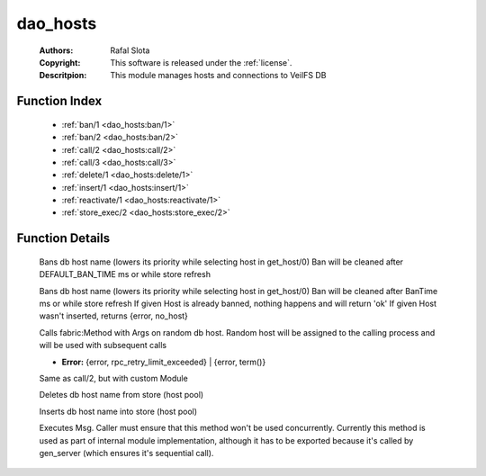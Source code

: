 .. _dao_hosts:

dao_hosts
=========

	:Authors: Rafal Slota
	:Copyright: This software is released under the :ref:`license`.
	:Descritpion: This module manages hosts and connections to VeilFS DB

Function Index
~~~~~~~~~~~~~~~

	* :ref:`ban/1 <dao_hosts:ban/1>`
	* :ref:`ban/2 <dao_hosts:ban/2>`
	* :ref:`call/2 <dao_hosts:call/2>`
	* :ref:`call/3 <dao_hosts:call/3>`
	* :ref:`delete/1 <dao_hosts:delete/1>`
	* :ref:`insert/1 <dao_hosts:insert/1>`
	* :ref:`reactivate/1 <dao_hosts:reactivate/1>`
	* :ref:`store_exec/2 <dao_hosts:store_exec/2>`

Function Details
~~~~~~~~~~~~~~~~~

	.. _`dao_hosts:ban/1`:

	.. function:: ban(Host :: atom()) -> ok | {error, timeout}
		:noindex:

	Bans db host name (lowers its priority while selecting host in get_host/0) Ban will be cleaned after DEFAULT_BAN_TIME ms or while store refresh

	.. _`dao_hosts:ban/2`:

	.. function:: ban(Host :: atom(), BanTime :: integer()) -> ok | {error, no_host} | {error, timeout}
		:noindex:

	Bans db host name (lowers its priority while selecting host in get_host/0) Ban will be cleaned after BanTime ms or while store refresh If given Host is already banned, nothing happens and will return 'ok' If given Host wasn't inserted, returns {error, no_host}

	.. _`dao_hosts:call/2`:

	.. function:: call(Method :: atom(), Args :: [term()]) -> term() | {error, rpc_retry_limit_exceeded}
		:noindex:

	Calls fabric:Method with Args on random db host. Random host will be assigned to the calling process and will be used with subsequent calls

	.. _`dao_hosts:call/3`:

	.. function:: call(Module :: atom(), Method :: atom(), Args :: [Arg :: term()]) -> term() | Error
		:noindex:

	* **Error:** {error, rpc_retry_limit_exceeded} | {error, term()}

	Same as call/2, but with custom Module

	.. _`dao_hosts:delete/1`:

	.. function:: delete(Host :: atom()) -> ok | {error, timeout}
		:noindex:

	Deletes db host name from store (host pool)

	.. _`dao_hosts:insert/1`:

	.. function:: insert(Host :: atom()) -> ok | {error, timeout}
		:noindex:

	Inserts db host name into store (host pool)

	.. _`dao_hosts:reactivate/1`:

	.. _`dao_hosts:store_exec/2`:

	.. function:: store_exec(sequential, Msg :: term()) -> ok | {error, Error :: term()}
		:noindex:

	Executes Msg. Caller must ensure that this method won't be used concurrently. Currently this method is used as part of internal module implementation, although it has to be exported because it's called by gen_server (which ensures it's sequential call).

